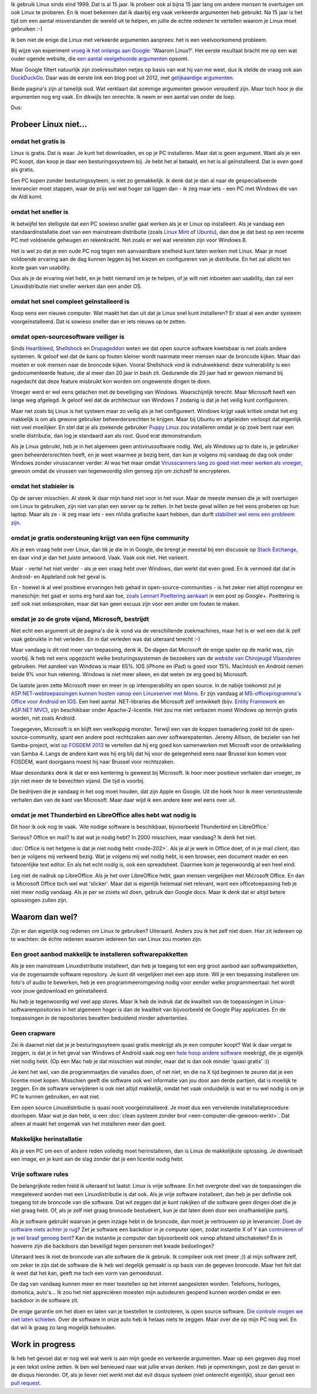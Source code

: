 .. title: Waarom Linux? En nu echt!
.. slug: de-echte-redenen-om-linux-te-gebruiken
.. date: 2014/10/19 22:35:09
.. tags: linux,opensource
.. link: 
.. description: We helpen de foute redenen om Linux te gebruiken de wereld uit.
.. type: text

Ik gebruik Linux sinds eind 1999. Dat is al 15 jaar.
Ik probeer ook al bijna 15 jaar lang om andere mensen te overtuigen
om ook Linux te proberen. En ik moet bekennen dat ik daarbij
erg vaak verkeerde argumenten heb gebruikt. Na 15 jaar is het tijd om een
aantal misverstanden de wereld uit te helpen, en jullie de echte redenen te
vertellen waarom je Linux moet gebruiken :-)


Ik ben niet de enige die Linux met verkeerde argumenten aanprees: het is
een veelvoorkomend probleem.

Bij wijze van experiment `vroeg ik het onlangs aan Google
<https://www.google.be/search?q=waarom+linux>`_: 'Waarom Linux?'. 
Het eerste resultaat bracht me op een wat ouder ogende website, die
`een aantal veelgehoorde argumenten
<https://sites.google.com/site/computertip/waaromdaarom>`_ opsomt.

Maar Google filtert natuurlijk zijn zoekresultaten netjes op basis van
wat hij van me weet, dus ik stelde de vraag ook aan `DuckDuckGo
<https://duckduckgo.com/?q=waarom+linux>`_. 
Daar was de eerste link een blog post uit 2012, met
`gelijkaardige argumenten <http://www.alleslinux.net/waarom-linux/>`_.

Beide pagina's zijn al tamelijk oud. Wat verklaart dat sommige argumenten
gewoon verouderd zijn. Maar toch hoor je die argumenten nog erg vaak. En
dikwijls ten onrechte. Ik neem er een aantal van onder de loep.

Dus:

Probeer Linux niet...
=====================

omdat het gratis is
-------------------
Linux is gratis. Dat is waar. Je kunt het downloaden, en op je PC
installeren. Maar dat is geen argument. Want als je een PC koopt,
dan koop je daar een besturingssysteem bij. Je hebt het al betaald, en
het is al geïnstalleerd. Dat is even goed als gratis.

Een PC kopen zonder besturingssyteem, is niet zo gemakkelijk. Ik denk dat
je dan al naar de gespecialiseerde leverancier moet stappen, waar de
prijs wel wat hoger zal liggen dan - ik zeg maar iets - een PC met
Windows die van de Aldi komt.

omdat het sneller is
--------------------
Ik betwijfel ten stelligste dat een PC sowieso sneller gaat werken als
je er Linux op installeert.
Als je vandaag
een standaardinstallatie doet van een mainstream distributie
(zoals `Linux Mint
<http://www.linuxmint.com>`_ of `Ubuntu <http://www.ubuntu.com>`_), dan
doe je dat best op een recente PC met voldoende geheugen en rekenkracht.
Net zoals er wel wat vereisten zijn voor Windows 8. 

Het is wel zo dat je een oude PC nog tegen een aanvaardbare snelheid kunt
laten werken met Linux. Maar je moet voldoende ervaring aan de dag kunnen leggen bij het
kiezen en configureren van je distributie. En het zal allicht ten koste
gaan van usability.

Dus als je de ervaring niet hebt, en je hebt niemand om je te helpen, of
je wilt niet inboeten aan usability, dan zal een Linuxdistributie niet
sneller werken dan een ander OS.

omdat het snel compleet geïnstalleerd is
----------------------------------------
Koop eens een nieuwe computer. Wat maakt het dan uit dat je Linux snel
kunt installeren? Er staat al een ander systeem voorgeïnstalleerd. Dat is
sowieso sneller dan er iets nieuws op te zetten.

omdat open-sourcesoftware veiliger is
-------------------------------------
Sinds `Heartbleed <http://heartbleed.com/>`_, `Shellshock
<http://en.wikipedia.org/wiki/Shellshock_(software_bug)>`_ 
en `Drupageddon
<http://www.zoubi.me/blog/drupageddon-sa-core-2014-005-drupal-7-sql-injection-exploit-demo>`_ 
weten we dat
open source software kwetsbaar is net zoals andere systemen. Ik geloof
wel dat de kans op
fouten kleiner wordt naarmate meer mensen naar de broncode kijken. Maar
dan moeten er ook mensen naar de broncode kijken. Vooral Shellshock vind
ik indrukwekkend: deze vulnerability is een gedocumenteerde feature, die al
meer dan 20 jaar in bash zit. Gedurende die 20 jaar had er gewoon niemand
bij nagedacht dat deze feature misbruikt kon worden om ongewenste dingen
te doen.

Vroeger werd er wel eens gelachen met de beveiliging van Windows.
Waarschijnlijk
terecht. Maar Microsoft heeft een lange weg afgelegd. Ik geloof wel dat de
architectuur van Windows 7 zodanig is dat je het veilig kunt configureren.

Maar net zoals bij
Linux is het systeem maar zo veilig als je het configureert. Windows
krijgt vaak kritiek omdat het erg makkelijk is om als gewone gebruiker
beheerdersrechten te krijgen. Maar bij Ubuntu en afgeleiden verloopt dat
eigenlijk niet veel moeilijker. En
stel dat je als zoekende gebruiker `Puppy Linux <http://puppylinux.org>`_
zou installeren omdat je op zoek bent naar een snelle distributie, dan
log je standaard aan als root. Quod erat demonstrandum.

Als je Linux gebruikt, heb je in het algemeen geen antivirussoftware nodig. Wel,
als Windows up to date is, je gebruiker geen beheerdersrechten heeft, en
je weet waarmee je bezig bent, dan kun je volgens mij vandaag de dag ook
onder Windows zonder virusscanner verder. Al was het maar omdat
`Virusscanners lang zo goed niet meer werken als vroeger
<http://krebsonsecurity.com/2014/05/antivirus-is-dead-long-live-antivirus/>`_,
gewoon omdat de virussen van tegenwoordig slim genoeg zijn om zichzelf te
encrypteren.

omdat het stabieler is
----------------------
Op de server misschien. Al steek ik daar mijn hand niet voor in het vuur.
Maar de meeste mensen die je wilt overtuigen om Linux te gebruiken, zijn
niet van plan een server op te zetten. In het beste geval willen ze het
eens proberen op hun laptop. Maar als ze - ik zeg maar iets - een nVidia
grafische kaart hebben, dan durft `stabiliteit wel eens een probleem zijn
<https://www.google.be/search?q=nouveau+driver+freeze>`_.

omdat je gratis ondersteuning krijgt van een fijne community
------------------------------------------------------------
Als je een vraag hebt over Linux, dan tik je die in in Google, die brengt je meestal bij
een discussie op `Stack Exchange <http://stackexchange.com/>`_, en
daar vind je dan het juiste antwoord. Vaak. Vaak ook niet. Het varieert.

Maar - vertel het niet verder - als je een vraag hebt over Windows, dan
werkt dat even goed. En ik vermoed dat dat in Android- en Appleland ook
het geval is.

En - hoewel ik al veel positieve ervaringen heb gehad in
open-source-communities - is het zeker niet altijd rozengeur en
maneschijn: het gaat er soms erg hard aan toe, `zoals Lennart Poettering aankaart
<https://plus.google.com/+LennartPoetteringTheOneAndOnly/posts/J2TZrTvu7vd>`_
in een post op Google+. Poettering is zelf ook niet onbesproken, maar dat
kan geen excuus zijn voor een ander om fouten te maken.

omdat je zo de grote vijand, Microsoft, bestrijdt
-------------------------------------------------
Niet echt een argument uit de pagina's die ik vond via de verschillende
zoekmachines, maar het is er wel een dat ik zelf vaak gebruikte in het
verleden. En in dat verleden was dat uiteraard terecht :-)

Maar vandaag is dit niet meer van toepassing, denk ik. De dagen dat
Microsoft de enige speler op de markt was, zijn voorbij. Ik heb net eens
opgezocht welke besturingssystemen de bezoekers van de `website van
Chirojeugd Vlaanderen <https://www.chiro.be>`_ gebruiken. Het aandeel van
Windows is maar 65%. IOS (iPhone en iPad) is goed voor 15%. Macintosh en
Android nemen beide 9% voor hun rekening. Windows is niet meer alleen,
en dat weten ze erg goed bij Microsoft.

De laatste jaren zette Microsoft meer en meer in op interoperability en
open source. In de nabije toekomst zul je `ASP.NET-webtoepassingen kunnen
hosten vanop een Linuxserver met Mono
<http://www.infoworld.com/article/2608322/microsoft-net/microsoft-s-new-open-source-asp-net-can-run-on-linux--os-x.html>`_.
Er zijn vandaag al `MS-officeprogramma's
Office voor Android en IOS
<http://time.com/40801/microsoft-office-goes-fully-free-on-iphone-and-android-phones/>`_. Een heel aantal .NET-libraries die Microsoft
zelf ontwikkelt (bijv. `Entity Framework <https://entityframework.codeplex.com/license>`_ en `ASP.NET MVC <http://aspnetwebstack.codeplex.com/license>`_), 
zijn beschikbaar onder Apache-2-licentie. Het zou me niet verbazen moest
Windows op termijn gratis worden, net zoals Android.

Toegegeven, Microsoft is en blijft een veelkoppig monster. Terwijl een
van de koppen toenadering zoekt tot de open-source-community, spant een
andere poot rechtszaken aan over softwarepatenten. Jeremy Allison, de
bezieler van het Samba-project, wist `op FOSDEM 2013
<https://www.youtube.com/watch?v=lUIBv4p_zH4>`_
te vertellen dat
hij erg goed kon samenwerken met Microsft voor de ontwikkeling van Samba
4. Langs de andere kant was hij erg blij dat hij voor de gelegenheid eens
naar Brussel kon komen voor FOSDEM, want doorgaans moest hij naar Brussel
voor rechtszaken.

Maar desondanks denk ik dat er een kentering is geweest bij Microsoft. Ik
hoor meer positieve verhalen dan vroeger, ze zijn niet meer de te
bevechten vijand. Die tijd is voorbij.

De bedrijven die je vandaag in het oog moet houden, dat zijn Apple en
Google. Uit die hoek hoor ik meer verontrustende verhalen dan van de kant
van Microsoft. Maar daar wijd ik een andere keer wel eens over uit.

omdat je met Thunderbird en LibreOffice alles hebt wat nodig is
---------------------------------------------------------------
Dit hoor ik ook nog te vaak. 'Alle nodige software is beschikbaar,
bijvoorbeeld Thunderbird en LibreOffice.'

Serieus? Office en mail? Is dat wat je nodig hebt? In 2000 misschien,
maar vandaag? Ik denk het niet.

:doc:`Office is net hetgene is dat je niet nodig hebt
<node-202>`. Als je al je werk in Office doet, of in je mail client, 
dan ben je volgens mij
verkeerd bezig. Wat je volgens mij wel nodig hebt, is een browser, een
document reader en een
fatsoenlijke text editor. En als het echt nodig is, ook
een spreadsheet. Daarmee kom je tegenwoordig al een heel eind.

Leg niet de nadruk op LibreOffice. Als je het over LibreOffice hebt, gaan
mensen vergelijken met Microsoft Office. En dan is Microsoft Office toch
wel wat 'slicker'. Maar dat is eigenlijk helemaal niet relevant, want een
officetoepassing heb je niet meer nodig vandaag. Als je per se zoiets wil
doen, gebruik dan Google docs. Maar ik denk dat er altijd betere
oplossingen zullen zijn.

Waarom dan wel?
===============
Zijn er dan eigenlijk nog redenen om Linux te gebruiken? Uiteraard.
Anders zou ik het zelf niet doen.
Hier zit iedereen op te wachten: de échte redenen
waarom iedereen fan van Linux zou moeten zijn.

Een groot aanbod makkelijk te installeren softwarepakketten
-----------------------------------------------------------
Als je een mainstream Linuxdistributie installeert, dan heb je toegang
tot een erg groot aanbod aan softwarepakketten, via de zogenaamde
software repository. Je kunt dit vergelijken met een app store.  
Wil je een toepassing installeren om foto's of audio te bewerken, heb
je een programmeeromgeving nodig voor eender welke programmeertaal:
het wordt voor jouw gedownload en geïnstalleerd.

Nu heb je tegenwoordig wel veel app stores. Maar ik heb de indruk dat
de kwaliteit van de toepassingen in Linux-softwarerepositories
in het algemeen hoger is dan de kwaliteit van bijvoorbeeld de
Google Play applicaties. En de toepassingen in de repositories bevatten
beduidend minder advertenties.

Geen crapware
-------------
Zei ik daarnet niet dat je je besturingssyteem quasi gratis meekrijgt als
je een computer koopt? Wat ik daar vergat te zeggen, is dat je in het
geval van Windows of Android vaak nog een `hele hoop andere software
<https://duckduckgo.com/?q=crapware>`_
meekrijgt, die je eigenlijk niet nodig hebt. (Op een Mac heb je dat
misschien wat minder, maar dat is dan ook minder 'quasi gratis' :))

Je kent het wel, van die programmaatjes die vanalles doen, of net niet, en
die na X tijd beginnen te zeuren dat je een licentie moet kopen. Misschien
geeft die software ook wel informatie van jou door aan derde partijen,
dat is moeilijk te zeggen.  En de software verwijderen is ook niet altijd
makkelijk, omdat het vaak onduidelijk is wat er nu wel nodig is om je
PC te kunnen gebruiken, en wat niet.

Een open source Linuxdistributie is quasi nooit voorgeïnstalleerd. Je
moet dus een vervelende installatieprocedure doorlopen. Maar wat je dan
hebt, is een :doc:`clean systeem zonder brol
<een-computer-die-gewoon-werkt>`. Dat alleen al maakt het
ongemak van het installeren meer dan goed.

Makkelijke herinstallatie
-------------------------
Als je een PC om een of andere reden volledig moet herinstalleren, dan is
Linux de makkelijkste oplossing. Je downloadt een image, en je kunt aan
de slag zonder dat je een licentie nodig hebt.

Vrije software rules
--------------------
De belangrijkste reden hield ik uiteraard tot laatst:
Linux is vrije software. En het overgrote deel van de toepassingen die
meegeleverd worden met een Linuxdistributie is dat ook. Als je vrije
software installeert, dan heb je per definitie ook toegang tot de
broncode van die software. Dat wil zeggen dat je kunt nakijken of die
software geen dingen doet die je niet graag hebt. Of, als je zelf niet
graag broncode bestudeert, kun je dat laten doen door een onafhankelijke
partij.

Als je software gebruikt waarvan je geen inzage hebt in de broncode, dan
moet je vertrouwen op je
leverancier. `Doet de software niets achter je rug
<http://tweakers.net/nieuws/98896/adobe-bespioneert-gebruikers-via-e-book-applicatie.html>`_?
Zet je software een backdoor in je computer open, zodat
instantie X of Y kan `controleren of je wel braaf genoeg bent
<http://tweakers.net/nieuws/99109/fbi-backdoors-in-software-moeten-mogelijk-verplicht-worden.html>`_?
Kan die instantie je computer dan bijvoorbeeld ook vanop afstand
uitschakelen? En in hoeverre zijn die backdoors dan beveiligd tegen
personen met kwade bedoelingen?

Uiteraard lees ik niet de broncode van alle software die ik gebruik. Ik
compileer ook niet (meer ;)) al mijn software zelf, om zeker te zijn dat
de software die ik heb wel degelijk gemaakt is op basis van de gegeven
broncode. Maar het feit dat ik weet dat het kan, geeft me toch een vorm
van gemoedsrust.

De dag van vandaag kunnen meer en meer toestellen op het internet
aangesloten worden. Telefoons, horloges, domotica, auto's...
Ik zou het niet appreciëren moesten mijn autodeuren geopend kunnen worden
omdat er een backdoor in de software zit.

De enige garantie om het doen en laten van je toestellen te controleren,
is open source software.  `Die controle mogen we niet laten schieten
<http://youtu.be/iaf3Sl2r3jE>`_. Over de
software in onze auto heb ik helaas niets te zeggen. Maar over die op
mijn PC nog wel. En dat wil ik graag zo lang mogelijk behouden.

Work in progress
================
Ik heb het gevoel dat er nog wel wat werk is aan mijn goede en verkeerde
argumenten. Maar op een gegeven dag moet je een tekst online zetten.
Ik ben wel benieuwd naar wat jullie ervan denken. Heb je opmerkingen,
post ze dan gerust in de disqus hieronder. Of, als je liever niet werkt
met dat evil disqus systeem (niet onterecht eigenlijk), stuur gerust een
`pull request <https://github.com/johanv/blog.johanv.org/blob/master/posts/de-echte-redenen-om-linux-te-gebruiken.rst>`_.
